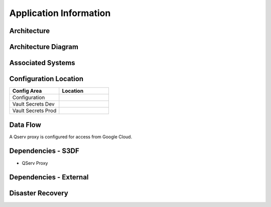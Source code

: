 #######################
Application Information
#######################

Architecture
============
.. Describe the architecture of the application including key components (e.g API servers, databases, messaging components and their roles).  Describe relevant network configuration.

Architecture Diagram
====================
.. Include architecture diagram of the application either as a mermaid chart or a picture of the diagram.

Associated Systems
==================
.. Describe other applications are associated with this applications.

Configuration Location
======================
.. Detail where the configuration is stored.  This is typically in GitHub, Kubernetes Configuration Maps, and/or Vault Secrets.

.. list-table::
   :widths: 25 25
   :header-rows: 1

   * - Config Area
     - Location
   * - Configuration
     -
   * - Vault Secrets Dev
     -
   * - Vault Secrets Prod
     -

Data Flow
=========
.. Describe how data flows through the system including upstream and downstream services

A Qserv proxy is configured for access from Google Cloud.

Dependencies - S3DF
===================
.. Dependencies at USDF include Ceph, Weka Storage, Butler Database, LDAP, other Rubin applications, etc..  This can be none.

* QServ Proxy

Dependencies - External
=======================
.. Dependencies on systems external to S3DF including in US DAC, France or UK DF, or other external systems.  This can be none.


Disaster Recovery
=================
.. RTO/RPO expectations for application.
